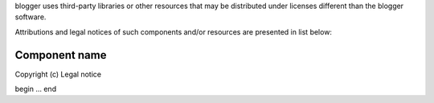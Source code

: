 blogger uses third-party libraries or other resources that may be
distributed under licenses different than the blogger software.

Attributions and legal notices of such components and/or resources are presented in
list below:

Component name
--------------

Copyright (c) Legal notice

begin
...
end
